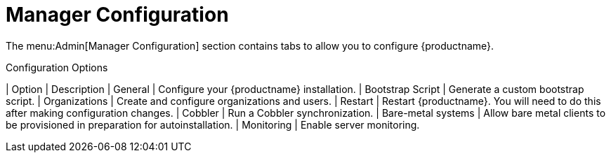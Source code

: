 [[ref.webui.admin.config]]
= Manager Configuration

The menu:Admin[Manager Configuration] section contains tabs to allow you to configure {productname}.

[[configuration-options]]
[cols="1,1", options="header"]
.Configuration Options
| Option             | Description
| General            | Configure your {productname} installation.
| Bootstrap Script   | Generate a custom bootstrap script.
| Organizations      | Create and configure organizations and users.
| Restart            | Restart {productname}. You will need to do this after making configuration changes.
| Cobbler            | Run a Cobbler synchronization.
| Bare-metal systems | Allow bare metal clients to be provisioned in preparation for autoinstallation.
| Monitoring         | Enable server monitoring.
|===

